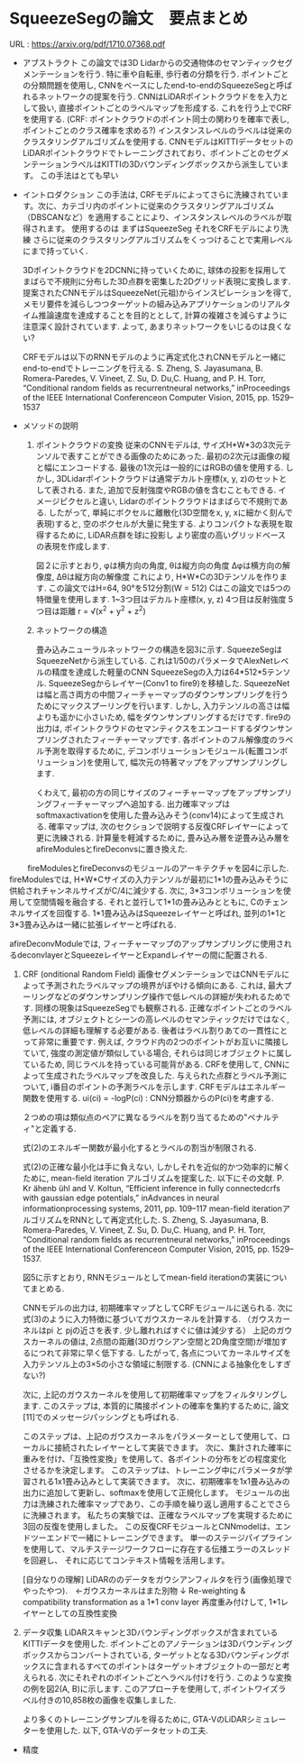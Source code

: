 * SqueezeSegの論文　要点まとめ
  URL : https://arxiv.org/pdf/1710.07368.pdf

  * アブストラクト
    この論文では3D Lidarからの交通物体のセマンティックセグメンテーションを行う.
    特に車や自転車, 歩行者の分類を行う. ポイントごとの分類問題を使用し, CNNをベースにしたend-to-endのSqueezeSegと呼ばれるネットワークの提案を行う.
    CNNはLiDARポイントクラウドをを入力として扱い, 直接ポイントごとのラベルマップを形成する. これを行う上でCRFを使用する.
    (CRF: ポイントクラウドのポイント同士の関わりを確率で表し, ポイントごとのクラス確率を求める?)
    インスタンスレベルのラベルは従来のクラスタリングアルゴリズムを使用する.
    CNNモデルはKITTIデータセットのLiDARポイントクラウドでトレーニングされており、ポイントごとのセグメンテーションラベルはKITTIの3Dバウンディングボックスから派生しています。
    この手法はとても早い
    
  * イントロダクション
    この手法は, CRFモデルによってさらに洗練されています。次に、カテゴリ内のポイントに従来のクラスタリングアルゴリズム（DBSCANなど）を適用することにより、インスタンスレベルのラベルが取得されます。
    使用するのは
    まずはSqueezeSeg
    それをCRFモデルにより洗練
    さらに従来のクラスタリングアルゴリズムをくっつけることで実用レベルにまで持っていく.

    3Dポイントクラウドを2DCNNに持っていくために, 球体の投影を採用してまばらで不規則に分布した3D点群を密集した2Dグリッド表現に変換します.
    提案されたCNNモデルはSqueezeNet(元祖)からインスピレーションを得て, メモリ要件を減らしつつターゲットの組み込みアプリケーションのリアルタイム推論速度を達成することを目的ととして, 計算の複雑さを減らすように注意深く設計されています.
    よって, あまりネットワークをいじるのは良くない?

    CRFモデルは以下のRNNモデルのように再定式化されCNNモデルと一緒にend-to-endでトレーニングを行える.
    S. Zheng, S. Jayasumana, B. Romera-Paredes, V. Vineet, Z. Su, D. Du,C.  Huang,  and  P.  H.  Torr,  “Conditional  random  fields  as  recurrentneural networks,” inProceedings of the IEEE International Conferenceon Computer Vision, 2015, pp. 1529–1537

  * メソッドの説明
    1) ポイントクラウドの変換
       従来のCNNモデルは, サイズH*W*3の3次元テンソルで表すことができる画像のためにあった. 最初の2次元は画像の縦と幅にエンコードする.
       最後の1次元は一般的にはRGBの値を使用する. しかし, 3DLidarポイントクラウドは通常デカルト座標(x, y, z)のセットとして表される. 
       また, 追加で反射強度やRGBの値を含むこともできる. イメージピクセルと違い, Lidarのポイントクラウドはまばらで不規則である.
       したがって, 単純にボクセルに離散化(3D空間をx, y, xに細かく刻んで表現)すると, 空のボクセルが大量に発生する.
       よりコンパクトな表現を取得するために, LiDAR点群を球に投影し より密度の高いグリッドベースの表現を作成します.

       [[file:~/ピクチャ/Screenshot from 2021-04-01 15-22-34.png]]
      
       [[file:~/ピクチャ/Screenshot from 2021-04-01 15-25-26.png]] 
     
       図２に示すとおり,
       φは横方向の角度, θは縦方向の角度
       Δφは横方向の解像度, Δθは縦方向の解像度
       これにより, H*W*Cの3Dテンソルを作ります.
       この論文ではH=64, 90°を512分割(W = 512)
       Cはこの論文では5つの特徴量を使用します.
       1~3つ目はデカルト座標(x, y, z)
       4つ目は反射強度
       5つ目は距離 r = √(x^2 + y^2 + z^2)

    2) ネットワークの構造
      [[file:~/ピクチャ/sss.png]]

      畳み込みニューラルネットワークの構造を図3に示す.
      SqueezeSegはSqueezeNetから派生している. これは1/50のパラメータでAlexNetレベルの精度を達成した軽量のCNN
      SqueezeSegの入力は64*512*5テンソル. SqueezeSegからレイヤー(Conv1 to fire9)を移植した.
      SqueezeNetは幅と高さ両方の中間フィーチャーマップのダウンサンプリングを行うためにマックスプーリングを行います.
      しかし, 入力テンソルの高さは幅よりも遥かに小さいため, 幅をダウンサンプリングするだけです.
      fire9の出力は, ポイントクラウドのセマンティクスをエンコードするダウンサンプリングされたフィーチャーマップです.
      各ポイントのフル解像度のラベル予測を取得するために, デコンボリューションモジュール(転置コンボリューション)を使用して, 幅次元の特著マップをアップサンプリングします.

      くわえて, 最初の方の同じサイズのフィーチャーマップをアップサンプリングフィーチャーマップへ追加する.
      出力確率マップはsoftmaxactivationを使用した畳み込みそう(conv14)によって生成される.
      確率マップは, 次のセクションで説明する反復CRFレイヤーによって更に洗練される.
      計算量を軽減するために, 畳み込み層を逆畳み込み層をafireModulesとfireDeconvsに置き換えた.

      
      [[file:~/ピクチャ/Screenshot from 2021-04-01 16-52-12.png]]
  　　
      fireModulesとfireDeconvsのモジュールのアーキテクチャを図4に示した.
      fireModulesでは, H*W*Cサイズの入力テンソルが最初に1*1の畳み込みそうに供給されチャンネルサイズがC/4に減少する.
      次に, 3*3コンボリューションを使用して空間情報を融合する. それと並行して1*1の畳み込みとともに, Cのチェンネルサイズを回復する.
      1*1畳み込みはSqueezeレイヤーと呼ばれ, 並列の1*1と3*3畳み込みは一緒に拡張レイヤーと呼ばれる.

      afireDeconvModuleでは, フィーチャーマップのアップサンプリングに使用されるdeconvlayerとSqueezeレイヤーとExpandレイヤーの間に配置される.
      
   3) CRF (onditional Random Field)
      画像セグメンテーションではCNNモデルによって予測されたラベルマップの境界がぼやける傾向にある.
      これは, 最大プーリングなどのダウンサンプリング操作で低レベルの詳細が失われるためです. 同様の現象はSqueezeSegでも観察される.
      正確なポイントごとのラベル予測には, オブジェクトとシーンの高レベルのセマンティックだけではなく, 低レベルの詳細も理解する必要がある.
      後者はラベル割りあての一貫性にとって非常に重要です.
      例えば, クラウド内の2つのポイントがお互いに隣接していて, 強度の測定値が類似している場合, それらは同じオブジェクトに属しているため, 同じラベルを持っている可能背がある.
      CRFを使用して, CNNによって生成されたラベルマップを改良した.
      与えられた点群とラベル予測について, i番目のポイントの予測ラベルを示します. CRFモデルはエネルギー関数を使用する.
      [[file:~/ピクチャ/Screenshot from 2021-04-01 17-15-52.png]]
      ui(ci) = -logP(ci) : CNN分類器からのP(ci)を考慮する.

      ２つめの項は類似点のペアに異なるラベルを割り当てるための"ペナルティ"と定義する.
      [[file:~/ピクチャ/Screenshot from 2021-04-01 17-33-50.png]]

      [[file:~/ピクチャ/Screenshot from 2021-04-01 17-35-52.png]]

      式(2)のエネルギー関数が最小化するとラベルの割当が制限される.

      式(2)の正確な最小化は手に負えない, しかしそれを近似的かつ効率的に解くために, mean-field iteration アルゴリズムを提案した. 以下にその文献.
      P.  Kr ̈ahenb ̈uhl  and  V.  Koltun,  “Efficient  inference  in  fully  connectedcrfs with gaussian edge potentials,” inAdvances in neural informationprocessing systems, 2011, pp. 109–117
      mean-field iterationアルゴリズムをRNNとして再定式化した.
      S. Zheng, S. Jayasumana, B. Romera-Paredes, V. Vineet, Z. Su, D. Du,C.  Huang,  and  P.  H.  Torr,  “Conditional  random  fields  as  recurrentneural networks,” inProceedings of the IEEE International Conferenceon Computer Vision, 2015, pp. 1529–1537.

      図5に示すとおり, RNNモジュールとしてmean-field iterationの実装についてまとめる.

      [[file:~/ピクチャ/Screenshot from 2021-04-01 17-43-03.png]]

      CNNモデルの出力は, 初期確率マップとしてCRFモジュールに送られる. 次に式(3)のように入力特徴に基づいてガウスカーネルを計算する.
      （ガウスカーネルはpi と pjの近さを表す. 少し離れればすぐに値は減少する）
      上記のガウスカーネルの値は, 2点間の距離(3Dガウシアン空間と2D角度空間)が増加するにつれて非常に早く低下する.
      したがって, 各点についてカーネルサイズを入力テンソル上の3×5の小さな領域に制限する. (CNNによる抽象化をしすぎない?)
      
      次に, 上記のガウスカーネルを使用して初期確率マップをフィルタリングします.
      このステップは, 本質的に隣接ポイントの確率を集約するために, 論文[11]でのメッセージパッシングとも呼ばれる.
      
      このステップは、上記のガウスカーネルをパラメーターとして使用して、ローカルに接続されたレイヤーとして実装できます。
      次に、集計された確率に重みを付け、「互換性変換」を使用して、各ポイントの分布をどの程度変化させるかを決定します。
      このステップは、トレーニング中にパラメータが学習される1x1畳み込みとして実装できます。
      次に、初期確率を1x1畳み込みの出力に追加して更新し、softmaxを使用して正規化します。
      モジュールの出力は洗練された確率マップであり、この手順を繰り返し適用することでさらに洗練されます。
      私たちの実験では、正確なラベルマップを実現するために3回の反復を使用しました。
      この反復CRFモジュールとCNNmodelは、エンドツーエンドで一緒にトレーニングできます。
      単一のステージパイプラインを使用して、マルチステージワークフローに存在する伝播エラーのスレッドを回避し、
      それに応じてコンテキスト情報を活用します。

      [自分なりの理解]
      LiDARののデータをガウシアンフィルタを行う(画像処理でやったやつ).　←ガウスカーネルはまた別物
      ↓
      Re-weighting & compatibility transformation as a 1*1 conv layer
      再度重み付けして, 1*1レイヤーとしての互換性変換
      

   4) データ収集
      LiDARスキャンと3Dバウンディングボックスが含まれているKITTIデータを使用した. ポイントごとのアノテーションは3Dバウンディングボックスからコンバートされている,
      ターゲットとなる3Dバウンディングボックスに含まれるすべてのポイントはターゲットオブジェクトの一部だと考えられる.
      次にそれぞれのポイントごとへラベル付けを行う.
      このような変換の例を図2(A, B)に示します. このアプローチを使用して, ポイントワイズラベル付きの10,858枚の画像を収集しました.

      より多くのトレーニングサンプルを得るために, GTA-VのLiDARシミュレーターを使用した.
      以下, GTA-Vのデータセットの工夫.
      
      
 * 精度
   [[file:~/ピクチャ/Screenshot from 2021-04-03 14-52-40.png]]
